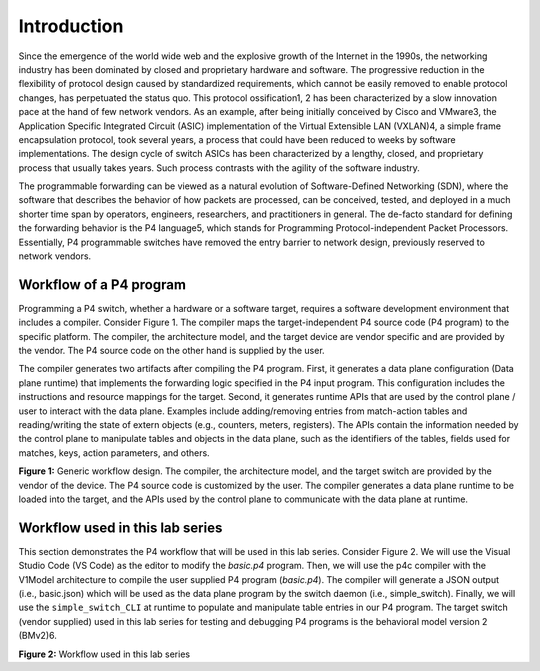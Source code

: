 Introduction
============

Since the emergence of the world wide web and the explosive growth of the Internet in the 1990s, 
the networking industry has been dominated by closed and proprietary hardware and software. The 
progressive reduction in the flexibility of protocol design caused by standardized requirements, 
which cannot be easily removed to enable protocol changes, has perpetuated the status quo. This 
protocol ossification1, 2 has been characterized by a slow innovation pace at the hand of few 
network vendors. As an example, after being initially conceived by Cisco and VMware3, the 
Application Specific Integrated Circuit (ASIC) implementation of the Virtual Extensible LAN (VXLAN)4, 
a simple frame encapsulation protocol, took several years, a process that could have been reduced to 
weeks by software implementations. The design cycle of switch ASICs has been characterized by a 
lengthy, closed, and proprietary process that usually takes years. Such process contrasts with the 
agility of the software industry. 

The programmable forwarding can be viewed as a natural evolution of Software-Defined Networking (SDN), 
where the software that describes the behavior of how packets are processed, can be conceived, tested, 
and deployed in a much shorter time span by operators, engineers, researchers, and practitioners in 
general. The de-facto standard for defining the forwarding behavior is the P4 language5, which stands 
for Programming Protocol-independent Packet Processors. Essentially, P4 programmable switches have 
removed the entry barrier to network design, previously reserved to network vendors.

Workflow of a P4 program
~~~~~~~~~~~~~~~~~~~~~~~~

Programming a P4 switch, whether a hardware or a software target, requires a software development 
environment that includes a compiler. Consider Figure 1. The compiler maps the target-independent P4 
source code (P4 program) to the specific platform. The compiler, the architecture model, and the 
target device are vendor specific and are provided by the vendor. The P4 source code on the other 
hand is supplied by the user.

The compiler generates two artifacts after compiling the P4 program. First, it generates a data plane 
configuration (Data plane runtime) that implements the forwarding logic specified in the P4 input 
program. This configuration includes the instructions and resource mappings for the target. Second, 
it generates runtime APIs that are used by the control plane / user to interact with the data plane. 
Examples include adding/removing entries from match-action tables and reading/writing the state of 
extern objects (e.g., counters, meters, registers). The APIs contain the information needed by the 
control plane to manipulate tables and objects in the data plane, such as the identifiers of the 
tables, fields used for matches, keys, action parameters, and others. 

.. image:: images/Generic_workflow_design.png

**Figure 1:** Generic workflow design. The compiler, the architecture model, and the target switch 
are provided by the vendor of the device. The P4 source code is customized by the user. The compiler 
generates a data plane runtime to be loaded into the target, and the APIs used by the control plane 
to communicate with the data plane at runtime.

Workflow used in this lab series
~~~~~~~~~~~~~~~~~~~~~~~~~~~~~~~~

This section demonstrates the P4 workflow that will be used in this lab series. Consider Figure 2. 
We will use the Visual Studio Code (VS Code) as the editor to modify the *basic.p4* program. Then, we 
will use the p4c compiler with the V1Model architecture to compile the user supplied P4 program 
(*basic.p4*). The compiler will generate a JSON output (i.e., basic.json) which will be used as the 
data plane program by the switch daemon (i.e., simple_switch). Finally, we will use the 
``simple_switch_CLI`` at runtime to populate and manipulate table entries in our P4 program. The target 
switch (vendor supplied) used in this lab series for testing and debugging P4 programs is the 
behavioral model version 2 (BMv2)6. 

.. image:: images/Workflow_used_in_this_lab.png

**Figure 2:** Workflow used in this lab series
